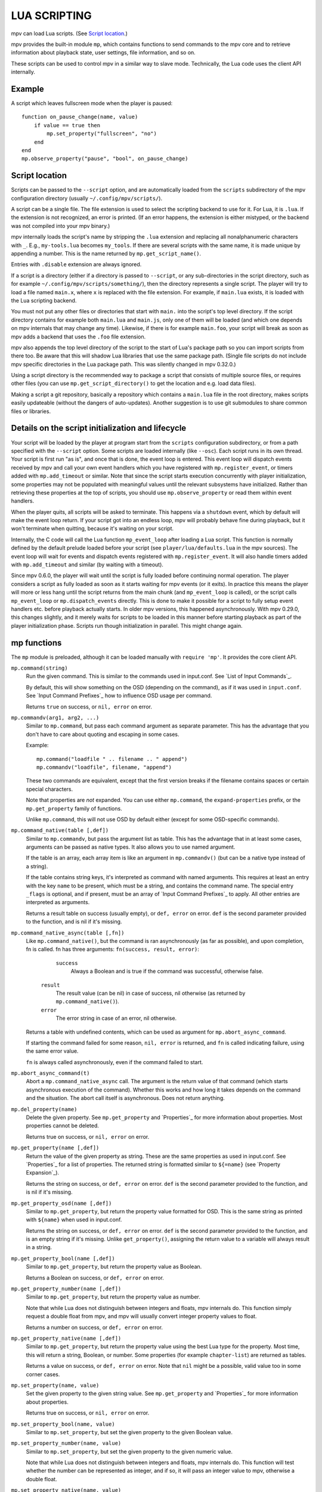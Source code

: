 LUA SCRIPTING
=============

mpv can load Lua scripts. (See `Script location`_.)

mpv provides the built-in module ``mp``, which contains functions to send
commands to the mpv core and to retrieve information about playback state, user
settings, file information, and so on.

These scripts can be used to control mpv in a similar way to slave mode.
Technically, the Lua code uses the client API internally.

Example
-------

A script which leaves fullscreen mode when the player is paused:

::

    function on_pause_change(name, value)
        if value == true then
            mp.set_property("fullscreen", "no")
        end
    end
    mp.observe_property("pause", "bool", on_pause_change)


Script location
---------------

Scripts can be passed to the ``--script`` option, and are automatically loaded
from the ``scripts`` subdirectory of the mpv configuration directory (usually
``~/.config/mpv/scripts/``).

A script can be a single file. The file extension is used to select the
scripting backend to use for it. For Lua, it is ``.lua``. If the extension is
not recognized, an error is printed. (If an error happens, the extension is
either mistyped, or the backend was not compiled into your mpv binary.)

mpv internally loads the script's name by stripping the ``.lua`` extension and
replacing all nonalphanumeric characters with ``_``. E.g., ``my-tools.lua``
becomes ``my_tools``. If there are several scripts with the same name, it is
made unique by appending a number. This is the name returned by
``mp.get_script_name()``.

Entries with ``.disable`` extension are always ignored.

If a script is a directory (either if a directory is passed to ``--script``,
or any sub-directories in the script directory, such as for example
``~/.config/mpv/scripts/something/``), then the directory represents a single
script. The player will try to load a file named ``main.x``, where ``x`` is
replaced with the file extension. For example, if ``main.lua`` exists, it is
loaded with the Lua scripting backend.

You must not put any other files or directories that start with ``main.`` into
the script's top level directory. If the script directory contains for example
both ``main.lua`` and ``main.js``, only one of them will be loaded (and which
one depends on mpv internals that may change any time). Likewise, if there is
for example ``main.foo``, your script will break as soon as mpv adds a backend
that uses the ``.foo`` file extension.

mpv also appends the top level directory of the script to the start of Lua's
package path so you can import scripts from there too. Be aware that this will
shadow Lua libraries that use the same package path. (Single file scripts do not
include mpv specific directories in the Lua package path. This was silently
changed in mpv 0.32.0.)

Using a script directory is the recommended way to package a script that
consists of multiple source files, or requires other files (you can use
``mp.get_script_directory()`` to get the location and e.g. load data files).

Making a script a git repository, basically a repository which contains a
``main.lua`` file in the root directory, makes scripts easily updateable
(without the dangers of auto-updates). Another suggestion is to use git
submodules to share common files or libraries.

Details on the script initialization and lifecycle
--------------------------------------------------

Your script will be loaded by the player at program start from the ``scripts``
configuration subdirectory, or from a path specified with the ``--script``
option. Some scripts are loaded internally (like ``--osc``). Each script runs in
its own thread. Your script is first run "as is", and once that is done, the event loop
is entered. This event loop will dispatch events received by mpv and call your
own event handlers which you have registered with ``mp.register_event``, or
timers added with ``mp.add_timeout`` or similar. Note that since the
script starts execution concurrently with player initialization, some properties
may not be populated with meaningful values until the relevant subsystems have
initialized. Rather than retrieving these properties at the top of scripts, you
should use ``mp.observe_property`` or read them within event handlers.

When the player quits, all scripts will be asked to terminate. This happens via
a ``shutdown`` event, which by default will make the event loop return. If your
script got into an endless loop, mpv will probably behave fine during playback,
but it won't terminate when quitting, because it's waiting on your script.

Internally, the C code will call the Lua function ``mp_event_loop`` after
loading a Lua script. This function is normally defined by the default prelude
loaded before your script (see ``player/lua/defaults.lua`` in the mpv sources).
The event loop will wait for events and dispatch events registered with
``mp.register_event``. It will also handle timers added with ``mp.add_timeout``
and similar (by waiting with a timeout).

Since mpv 0.6.0, the player will wait until the script is fully loaded before
continuing normal operation. The player considers a script as fully loaded as
soon as it starts waiting for mpv events (or it exits). In practice this means
the player will more or less hang until the script returns from the main chunk
(and ``mp_event_loop`` is called), or the script calls ``mp_event_loop`` or
``mp.dispatch_events`` directly. This is done to make it possible for a script
to fully setup event handlers etc. before playback actually starts. In older
mpv versions, this happened asynchronously. With mpv 0.29.0, this changes
slightly, and it merely waits for scripts to be loaded in this manner before
starting playback as part of the player initialization phase. Scripts run though
initialization in parallel. This might change again.

mp functions
------------

The ``mp`` module is preloaded, although it can be loaded manually with
``require 'mp'``. It provides the core client API.

``mp.command(string)``
    Run the given command. This is similar to the commands used in input.conf.
    See `List of Input Commands`_.

    By default, this will show something on the OSD (depending on the command),
    as if it was used in ``input.conf``. See `Input Command Prefixes`_ how
    to influence OSD usage per command.

    Returns ``true`` on success, or ``nil, error`` on error.

``mp.commandv(arg1, arg2, ...)``
    Similar to ``mp.command``, but pass each command argument as separate
    parameter. This has the advantage that you don't have to care about
    quoting and escaping in some cases.

    Example:

    ::

        mp.command("loadfile " .. filename .. " append")
        mp.commandv("loadfile", filename, "append")

    These two commands are equivalent, except that the first version breaks
    if the filename contains spaces or certain special characters.

    Note that properties are *not* expanded.  You can use either ``mp.command``,
    the ``expand-properties`` prefix, or the ``mp.get_property`` family of
    functions.

    Unlike ``mp.command``, this will not use OSD by default either (except
    for some OSD-specific commands).

``mp.command_native(table [,def])``
    Similar to ``mp.commandv``, but pass the argument list as table. This has
    the advantage that in at least some cases, arguments can be passed as
    native types. It also allows you to use named argument.

    If the table is an array, each array item is like an argument in
    ``mp.commandv()`` (but can be a native type instead of a string).

    If the table contains string keys, it's interpreted as command with named
    arguments. This requires at least an entry with the key ``name`` to be
    present, which must be a string, and contains the command name. The special
    entry ``_flags`` is optional, and if present, must be an array of
    `Input Command Prefixes`_ to apply. All other entries are interpreted as
    arguments.

    Returns a result table on success (usually empty), or ``def, error`` on
    error. ``def`` is the second parameter provided to the function, and is
    nil if it's missing.

``mp.command_native_async(table [,fn])``
    Like ``mp.command_native()``, but the command is ran asynchronously (as far
    as possible), and upon completion, fn is called. fn has three arguments:
    ``fn(success, result, error)``:

         ``success``
            Always a Boolean and is true if the command was successful,
            otherwise false.

        ``result``
            The result value (can be nil) in case of success, nil otherwise (as
            returned by ``mp.command_native()``).

        ``error``
            The error string in case of an error, nil otherwise.

    Returns a table with undefined contents, which can be used as argument for
    ``mp.abort_async_command``.

    If starting the command failed for some reason, ``nil, error`` is returned,
    and ``fn`` is called indicating failure, using the same error value.

    ``fn`` is always called asynchronously, even if the command failed to start.

``mp.abort_async_command(t)``
    Abort a ``mp.command_native_async`` call. The argument is the return value
    of that command (which starts asynchronous execution of the command).
    Whether this works and how long it takes depends on the command and the
    situation. The abort call itself is asynchronous. Does not return anything.

``mp.del_property(name)``
    Delete the given property. See ``mp.get_property`` and `Properties`_ for more
    information about properties. Most properties cannot be deleted.

    Returns true on success, or ``nil, error`` on error.

``mp.get_property(name [,def])``
    Return the value of the given property as string. These are the same
    properties as used in input.conf. See `Properties`_ for a list of
    properties. The returned string is formatted similar to ``${=name}``
    (see `Property Expansion`_).

    Returns the string on success, or ``def, error`` on error. ``def`` is the
    second parameter provided to the function, and is nil if it's missing.

``mp.get_property_osd(name [,def])``
    Similar to ``mp.get_property``, but return the property value formatted for
    OSD. This is the same string as printed with ``${name}`` when used in
    input.conf.

    Returns the string on success, or ``def, error`` on error. ``def`` is the
    second parameter provided to the function, and is an empty string if it's
    missing. Unlike ``get_property()``, assigning the return value to a variable
    will always result in a string.

``mp.get_property_bool(name [,def])``
    Similar to ``mp.get_property``, but return the property value as Boolean.

    Returns a Boolean on success, or ``def, error`` on error.

``mp.get_property_number(name [,def])``
    Similar to ``mp.get_property``, but return the property value as number.

    Note that while Lua does not distinguish between integers and floats,
    mpv internals do. This function simply request a double float from mpv,
    and mpv will usually convert integer property values to float.

    Returns a number on success, or ``def, error`` on error.

``mp.get_property_native(name [,def])``
    Similar to ``mp.get_property``, but return the property value using the best
    Lua type for the property. Most time, this will return a string, Boolean,
    or number. Some properties (for example ``chapter-list``) are returned as
    tables.

    Returns a value on success, or ``def, error`` on error. Note that ``nil``
    might be a possible, valid value too in some corner cases.

``mp.set_property(name, value)``
    Set the given property to the given string value. See ``mp.get_property``
    and `Properties`_ for more information about properties.

    Returns true on success, or ``nil, error`` on error.

``mp.set_property_bool(name, value)``
    Similar to ``mp.set_property``, but set the given property to the given
    Boolean value.

``mp.set_property_number(name, value)``
    Similar to ``mp.set_property``, but set the given property to the given
    numeric value.

    Note that while Lua does not distinguish between integers and floats,
    mpv internals do. This function will test whether the number can be
    represented as integer, and if so, it will pass an integer value to mpv,
    otherwise a double float.

``mp.set_property_native(name, value)``
    Similar to ``mp.set_property``, but set the given property using its native
    type.

    Since there are several data types which cannot represented natively in
    Lua, this might not always work as expected. For example, while the Lua
    wrapper can do some guesswork to decide whether a Lua table is an array
    or a map, this would fail with empty tables. Also, there are not many
    properties for which it makes sense to use this, instead of
    ``set_property``, ``set_property_bool``, ``set_property_number``.
    For these reasons, this function should probably be avoided for now, except
    for properties that use tables natively.

``mp.get_time()``
    Return the current mpv internal time in seconds as a number. This is
    basically the system time, with an arbitrary offset.

``mp.add_key_binding(key, name|fn [,fn [,flags]])``
    Register callback to be run on a key binding. The binding will be mapped to
    the given ``key``, which is a string describing the physical key. This uses
    the same key names as in input.conf, and also allows combinations
    (e.g. ``ctrl+a``). If the key is empty or ``nil``, no physical key is
    registered, but the user still can create own bindings (see below).

    After calling this function, key presses will cause the function ``fn`` to
    be called (unless the user remapped the key with another binding).
    However, if the key binding is canceled , the function will not be called,
    unless ``complex`` flag is set to ``true``, where the function will be
    called with the ``canceled`` entry set to ``true``.

    For example, a canceled key binding can happen in the following situations:

    - If key A is pressed while key B is being held down, key B is logically
      released ("canceled" by key A), which stops the current autorepeat
      action key B has.
    - If key A is pressed while a mouse button is being held down, the mouse
      button is logically released, but the mouse button's action will not be
      called, unless ``complex`` flag is set to ``true``.

    The ``name`` argument should be a short symbolic string. It allows the user
    to remap the key binding via input.conf using the ``script-message``
    command, and the name of the key binding (see below for
    an example). The name should be unique across other bindings in the same
    script - if not, the previous binding with the same name will be
    overwritten. You can omit the name, in which case a random name is generated
    internally. (Omitting works as follows: either pass ``nil`` for ``name``,
    or pass the ``fn`` argument in place of the name. The latter is not
    recommended and is handled for compatibility only.)

    The last argument is used for optional flags. This is a table, which can
    have the following entries:

        ``repeatable``
            If set to ``true``, enables key repeat for this specific binding.
            This option only makes sense when ``complex`` is not set to ``true``.

        ``scalable``
            If set to ``true``, enables key scaling for this specific binding.
            This option only makes sense when ``complex`` is set to ``true``.
            Note that this has no effect if the key binding is invoked by
            ``script-binding`` command, where the scalability of the command
            takes precedence.

        ``complex``
            If set to ``true``, then ``fn`` is called on key down, repeat and up
            events, with the first argument being a table. This table has the
            following entries (and may contain undocumented ones):

                ``event``
                    Set to one of the strings ``down``, ``repeat``, ``up`` or
                    ``press`` (the latter if key up/down/repeat can't be
                    tracked), which indicates the key's logical state.

                ``is_mouse``
                    Boolean: Whether the event was caused by a mouse button.

                ``canceled``
                    Boolean: Whether the event was canceled.
                    Not all types of cancellations set this flag.

                ``key_name``
                    The name of they key that triggered this, or ``nil`` if
                    invoked artificially. If the key name is unknown, it's an
                    empty string.

                ``key_text``
                    Text if triggered by a text key, otherwise ``nil``. See
                    description of ``script-binding`` command for details (this
                    field is equivalent to the 5th argument).

                ``scale``
                    The scale of the key, such as the ones produced by ``WHEEL_*``
                    keys. The scale is 1 if the key is nonscalable.

    Internally, key bindings are dispatched via the ``script-message-to`` or
    ``script-binding`` input commands and ``mp.register_script_message``.

    Trying to map multiple commands to a key will essentially prefer a random
    binding, while the other bindings are not called. It is guaranteed that
    user defined bindings in the central input.conf are preferred over bindings
    added with this function (but see ``mp.add_forced_key_binding``).

    Example:

    ::

        function something_handler()
            print("the key was pressed")
        end
        mp.add_key_binding("x", "something", something_handler)

    This will print the message ``the key was pressed`` when ``x`` was pressed.

    The user can remap these key bindings. Then the user has to put the
    following into their input.conf to remap the command to the ``y`` key:

    ::

        y script-binding something


    This will print the message when the key ``y`` is pressed. (``x`` will
    still work, unless the user remaps it.)

    You can also explicitly send a message to a named script only. Assume the
    above script was using the filename ``fooscript.lua``:

    ::

        y script-binding fooscript/something

``mp.add_forced_key_binding(...)``
    This works almost the same as ``mp.add_key_binding``, but registers the
    key binding in a way that will overwrite the user's custom bindings in their
    input.conf. (``mp.add_key_binding`` overwrites default key bindings only,
    but not those by the user's input.conf.)

``mp.remove_key_binding(name)``
    Remove a key binding added with ``mp.add_key_binding`` or
    ``mp.add_forced_key_binding``. Use the same name as you used when adding
    the bindings. It's not possible to remove bindings for which you omitted
    the name.

``mp.register_event(name, fn)``
    Call a specific function when an event happens. The event name is a string,
    and the function fn is a Lua function value.

    Some events have associated data. This is put into a Lua table and passed
    as argument to fn. The Lua table by default contains a ``name`` field,
    which is a string containing the event name. If the event has an error
    associated, the ``error`` field is set to a string describing the error,
    on success it's not set.

    If multiple functions are registered for the same event, they are run in
    registration order, which the first registered function running before all
    the other ones.

    Returns true if such an event exists, false otherwise.

    See `Events`_ and `List of events`_ for details.

``mp.unregister_event(fn)``
    Undo ``mp.register_event(..., fn)``. This removes all event handlers that
    are equal to the ``fn`` parameter. This uses normal Lua ``==`` comparison,
    so be careful when dealing with closures.

``mp.observe_property(name, type, fn)``
    Watch a property for changes. If the property ``name`` is changed, then
    the function ``fn(name)`` will be called. ``type`` can be ``nil``, or be
    set to one of ``none``, ``native``, ``bool``, ``string``, or ``number``.
    ``none`` is the same as ``nil``. For all other values, the new value of
    the property will be passed as second argument to ``fn``, using
    ``mp.get_property_<type>`` to retrieve it. This means if ``type`` is for
    example ``string``, ``fn`` is roughly called as in
    ``fn(name, mp.get_property_string(name))``.

    If possible, change events are coalesced. If a property is changed a bunch
    of times in a row, only the last change triggers the change function. (The
    exact behavior depends on timing and other things.)

    If a property is unavailable, or on error, the value argument to ``fn`` is
    ``nil``. (The ``observe_property()`` call always succeeds, even if a
    property does not exist.)

    In some cases the function is not called even if the property changes.
    This depends on the property, and it's a valid feature request to ask for
    better update handling of a specific property.

    If the ``type`` is ``none`` or ``nil``, the change function ``fn`` will be
    called sporadically even if the property doesn't actually change. You should
    therefore avoid using these types.

    You always get an initial change notification. This is meant to initialize
    the user's state to the current value of the property.

``mp.unobserve_property(fn)``
    Undo ``mp.observe_property(..., fn)``. This removes all property handlers
    that are equal to the ``fn`` parameter. This uses normal Lua ``==``
    comparison, so be careful when dealing with closures.

``mp.add_timeout(seconds, fn [, disabled])``
    Call the given function fn when the given number of seconds has elapsed.
    Note that the number of seconds can be fractional. For now, the timer's
    resolution may be as low as 50 ms, although this will be improved in the
    future.

    If the ``disabled`` argument is set to ``true`` or a truthy value, the
    timer will wait to be manually started with a call to its ``resume()``
    method.

    This is a one-shot timer: it will be removed when it's fired.

    Returns a timer object. See ``mp.add_periodic_timer`` for details.

``mp.add_periodic_timer(seconds, fn [, disabled])``
    Call the given function periodically. This is like ``mp.add_timeout``, but
    the timer is re-added after the function fn is run.

    Returns a timer object. The timer object provides the following methods:
        ``stop()``
            Disable the timer. Does nothing if the timer is already disabled.
            This will remember the current elapsed time when stopping, so that
            ``resume()`` essentially unpauses the timer.

        ``kill()``
            Disable the timer. Resets the elapsed time. ``resume()`` will
            restart the timer.

        ``resume()``
            Restart the timer. If the timer was disabled with ``stop()``, this
            will resume at the time it was stopped. If the timer was disabled
            with ``kill()``, or if it's a previously fired one-shot timer (added
            with ``add_timeout()``), this starts the timer from the beginning,
            using the initially configured timeout.

        ``is_enabled()``
            Whether the timer is currently enabled or was previously disabled
            (e.g. by ``stop()`` or ``kill()``).

        ``timeout`` (RW)
            This field contains the current timeout period. This value is not
            updated as time progresses. It's only used to calculate when the
            timer should fire next when the timer expires.

            If you write this, you can call ``t:kill() ; t:resume()`` to reset
            the current timeout to the new one. (``t:stop()`` won't use the
            new timeout.)

        ``oneshot`` (RW)
            Whether the timer is periodic (``false``) or fires just once
            (``true``). This value is used when the timer expires (but before
            the timer callback function fn is run).

    Note that these are methods, and you have to call them using ``:`` instead
    of ``.`` (Refer to https://www.lua.org/manual/5.2/manual.html#3.4.9 .)

    Example:

    ::

        seconds = 0
        timer = mp.add_periodic_timer(1, function()
            print("called every second")
            -- stop it after 10 seconds
            seconds = seconds + 1
            if seconds >= 10 then
                timer:kill()
            end
        end)


``mp.get_opt(key)``
    Return a setting from the ``--script-opts`` option. It's up to the user and
    the script how this mechanism is used. Currently, all scripts can access
    this equally, so you should be careful about collisions.

``mp.get_script_name()``
    Return the name of the current script. The name is usually made of the
    filename of the script, with directory and file extension removed. If
    there are several scripts which would have the same name, it's made unique
    by appending a number. Any nonalphanumeric characters are replaced with ``_``.

    .. admonition:: Example

        The script ``/path/to/foo-script.lua`` becomes ``foo_script``.

``mp.get_script_directory()``
    Return the directory if this is a script packaged as directory (see
    `Script location`_ for a description). Return nothing if this is a single
    file script.

``mp.osd_message(text [,duration])``
    Show an OSD message on the screen. ``duration`` is in seconds, and is
    optional (uses ``--osd-duration`` by default).

Advanced mp functions
---------------------

These also live in the ``mp`` module, but are documented separately as they
are useful only in special situations.

``mp.get_wakeup_pipe()``
    Calls ``mpv_get_wakeup_pipe()`` and returns the read end of the wakeup
    pipe. This is deprecated, but still works. (See ``client.h`` for details.)

``mp.get_next_timeout()``
    Return the relative time in seconds when the next timer (``mp.add_timeout``
    and similar) expires. If there is no timer, return ``nil``.

``mp.dispatch_events([allow_wait])``
    This can be used to run custom event loops. If you want to have direct
    control what the Lua script does (instead of being called by the default
    event loop), you can set the global variable ``mp_event_loop`` to your
    own function running the event loop. From your event loop, you should call
    ``mp.dispatch_events()`` to dequeue and dispatch mpv events.

    If the ``allow_wait`` parameter is set to ``true``, the function will block
    until the next event is received or the next timer expires. Otherwise (and
    this is the default behavior), it returns as soon as the event loop is
    emptied. It's strongly recommended to use ``mp.get_next_timeout()`` and
    ``mp.get_wakeup_pipe()`` if you're interested in properly working
    notification of new events and working timers.

``mp.register_idle(fn)``
    Register an event loop idle handler. Idle handlers are called before the
    script goes to sleep after handling all new events. This can be used for
    example to delay processing of property change events: if you're observing
    multiple properties at once, you might not want to act on each property
    change, but only when all change notifications have been received.

``mp.unregister_idle(fn)``
    Undo ``mp.register_idle(fn)``. This removes all idle handlers that
    are equal to the ``fn`` parameter. This uses normal Lua ``==`` comparison,
    so be careful when dealing with closures.

``mp.enable_messages(level)``
    Set the minimum log level of which mpv message output to receive. These
    messages are normally printed to the terminal. By calling this function,
    you can set the minimum log level of messages which should be received with
    the ``log-message`` event. See the description of this event for details.
    The level is a string, see ``msg.log`` for allowed log levels.

``mp.register_script_message(name, fn)``
    This is a helper to dispatch ``script-message`` or ``script-message-to``
    invocations to Lua functions. ``fn`` is called if ``script-message`` or
    ``script-message-to`` (with this script as destination) is run
    with ``name`` as first parameter. The other parameters are passed to ``fn``.
    If a message with the given name is already registered, it's overwritten.

    Used by ``mp.add_key_binding``, so be careful about name collisions.

``mp.unregister_script_message(name)``
    Undo a previous registration with ``mp.register_script_message``. Does
    nothing if the ``name`` wasn't registered.

``mp.create_osd_overlay(format)``
    Create an OSD overlay. This is a very thin wrapper around the ``osd-overlay``
    command. The function returns a table, which mostly contains fields that
    will be passed to ``osd-overlay``. The ``format`` parameter is used to
    initialize the ``format`` field. The ``data`` field contains the text to
    be used as overlay. For details, see the ``osd-overlay`` command.

    In addition, it provides the following methods:

    ``update()``
        Commit the OSD overlay to the screen, or in other words, run the
        ``osd-overlay`` command with the current fields of the overlay table.
        Returns the result of the ``osd-overlay`` command itself.

    ``remove()``
        Remove the overlay from the screen. A ``update()`` call will add it
        again.

    Example:

    ::

        ov = mp.create_osd_overlay("ass-events")
        ov.data = "{\\an5}{\\b1}hello world!"
        ov:update()

    The advantage of using this wrapper (as opposed to running ``osd-overlay``
    directly) is that the ``id`` field is allocated automatically.

``mp.get_osd_size()``
    Returns a tuple of ``osd_width, osd_height, osd_par``. The first two give
    the size of the OSD in pixels (for video outputs like ``--vo=xv``, this may
    be "scaled" pixels). The third is the display pixel aspect ratio.

    May return invalid/nonsense values if OSD is not initialized yet.

``exit()`` (global)
    Make the script exit at the end of the current event loop iteration. This
    does not terminate mpv itself or other scripts.

    This can be polyfilled to support mpv versions older than 0.40 with:

    ::

        if not _G.exit then
            function exit()
                mp.keep_running = false
            end
        end

mp.msg functions
----------------

This module allows outputting messages to the terminal, and can be loaded
with ``require 'mp.msg'``.

``msg.log(level, ...)``
    The level parameter is the message priority. It's a string and one of
    ``fatal``, ``error``, ``warn``, ``info``, ``v``, ``debug``, ``trace``. The
    user's settings will determine which of these messages will be
    visible. Normally, all messages are visible, except ``v``, ``debug`` and
    ``trace``.

    The parameters after that are all converted to strings. Spaces are inserted
    to separate multiple parameters.

    You don't need to add newlines.

``msg.fatal(...)``, ``msg.error(...)``, ``msg.warn(...)``, ``msg.info(...)``, ``msg.verbose(...)``, ``msg.debug(...)``, ``msg.trace(...)``
    All of these are shortcuts and equivalent to the corresponding
    ``msg.log(level, ...)`` call.

mp.options functions
--------------------

mpv comes with a built-in module to manage options from config-files and the
command-line. All you have to do is to supply a table with default options to
the read_options function. The function will overwrite the default values
with values found in the config-file and the command-line (in that order).

``options.read_options(table [, identifier [, on_update]])``
    A ``table`` with key-value pairs. The type of the default values is
    important for converting the values read from the config file or
    command-line back. Do not use ``nil`` as a default value!

    The ``identifier`` is used to identify the config-file and the command-line
    options. These needs to unique to avoid collisions with other scripts.
    Defaults to ``mp.get_script_name()`` if the parameter is ``nil`` or missing.

    The ``on_update`` parameter enables run-time updates of all matching option
    values via the ``script-opts`` option/property. If any of the matching
    options changes, the values in the ``table`` (which was originally passed to
    the function) are changed, and ``on_update(list)`` is called. ``list`` is
    a table where each updated option has a ``list[option_name] = true`` entry.
    There is no initial ``on_update()`` call. This never re-reads the config file.
    ``script-opts`` is always applied on the original config file, ignoring
    previous ``script-opts`` values (for example, if an option is removed from
    ``script-opts`` at runtime, the option will have the value in the config
    file). ``table`` entries are only written for option values whose values
    effectively change (this is important if the script changes ``table``
    entries independently).


Example implementation::

    local options = {
        optionA = "defaultvalueA",
        optionB = -0.5,
        optionC = true,
    }

    require "mp.options".read_options(options, "myscript")
    print(options.optionA)


The config file will be stored in ``script-opts/identifier.conf`` in mpv's user
folder. Comment lines can be started with # and stray spaces are not removed.
Boolean values will be represented with yes/no.

Example config::

    # comment
    optionA=Hello World
    optionB=9999
    optionC=no


Command-line options are read from the ``--script-opts`` parameter. To avoid
collisions, all keys have to be prefixed with ``identifier-``.

Example command-line::

     --script-opts=myscript-optionA=TEST,myscript-optionB=0,myscript-optionC=yes


mp.utils functions
------------------

This built-in module provides generic helper functions for Lua, and have
strictly speaking nothing to do with mpv or video/audio playback. They are
provided for convenience. Most compensate for Lua's scarce standard library.

Be warned that any of these functions might disappear any time. They are not
strictly part of the guaranteed API.

``utils.getcwd()``
    Returns the directory that mpv was launched from. On error, ``nil, error``
    is returned.

``utils.readdir(path [, filter])``
    Enumerate all entries at the given path on the filesystem, and return them
    as array. Each entry is a directory entry (without the path).
    The list is unsorted (in whatever order the operating system returns it).

    If the ``filter`` argument is given, it must be one of the following
    strings:

        ``files``
            List regular files only. This excludes directories, special files
            (like UNIX device files or FIFOs), and dead symlinks. It includes
            UNIX symlinks to regular files.

        ``dirs``
            List directories only, or symlinks to directories. ``.`` and ``..``
            are not included.

        ``normal``
            Include the results of both ``files`` and ``dirs``. (This is the
            default.)

        ``all``
            List all entries, even device files, dead symlinks, FIFOs, and the
            ``.`` and ``..`` entries.

    On error, ``nil, error`` is returned.

``utils.file_info(path)``
    Stats the given path for information and returns a table with the
    following entries:

        ``mode``
            protection bits (on Windows, always 755 (octal) for directories
            and 644 (octal) for files)
        ``size``
            size in bytes
        ``atime``
            time of last access
        ``mtime``
            time of last modification
        ``ctime``
            time of last metadata change
        ``is_file``
            Whether ``path`` is a regular file (boolean)
        ``is_dir``
            Whether ``path`` is a directory (boolean)

    ``mode`` and ``size`` are integers.
    Timestamps (``atime``, ``mtime`` and ``ctime``) are integer seconds since
    the Unix epoch (Unix time).
    The booleans ``is_file`` and ``is_dir`` are provided as a convenience;
    they can be and are derived from ``mode``.

    On error (e.g. path does not exist), ``nil, error`` is returned.

``utils.split_path(path)``
    Split a path into directory component and filename component, and return
    them. The first return value is always the directory. The second return
    value is the trailing part of the path, the directory entry.

``utils.join_path(p1, p2)``
    Return the concatenation of the 2 paths. Tries to be clever. For example,
    if ``p2`` is an absolute path, ``p2`` is returned without change.

``utils.subprocess(t)``
    Runs an external process and waits until it exits. Returns process status
    and the captured output. This is a legacy wrapper around calling the
    ``subprocess`` command with ``mp.command_native``. It does the following
    things:

    - copy the table ``t``
    - rename ``cancellable`` field to ``playback_only``
    - rename ``max_size`` to ``capture_size``
    - set ``capture_stdout`` field to ``true`` if unset
    - set ``name`` field to ``subprocess``
    - call ``mp.command_native(copied_t)``
    - if the command failed, create a dummy result table
    - copy ``error_string`` to ``error`` field if the string is non-empty
    - return the result table

    It is recommended to use ``mp.command_native`` or ``mp.command_native_async``
    directly, instead of calling this legacy wrapper. It is for compatibility
    only.

    See the ``subprocess`` documentation for semantics and further parameters.

``utils.subprocess_detached(t)``
    Runs an external process and detaches it from mpv's control.

    The parameter ``t`` is a table. The function reads the following entries:

        ``args``
            Array of strings of the same semantics as the ``args`` used in the
            ``subprocess`` function.

    The function returns ``nil``.

    This is a legacy wrapper around calling the ``run`` command with
    ``mp.commandv`` and other functions.

``utils.getpid()``
    Returns the process ID of the running mpv process. This can be used to identify
    the calling mpv when launching (detached) subprocesses.

``utils.get_env_list()``
    Returns the C environment as a list of strings. (Do not confuse this with
    the Lua "environment", which is an unrelated concept.)

``utils.parse_json(str [, trail])``
    Parses the given string argument as JSON, and returns it as a Lua table. On
    error, returns ``nil, error``. (Currently, ``error`` is just a string
    reading ``error``, because there is no fine-grained error reporting of any
    kind.)

    The returned value uses similar conventions as ``mp.get_property_native()``
    to distinguish empty objects and arrays.

    If the ``trail`` parameter is ``true`` (or any value equal to ``true``),
    then trailing non-whitespace text is tolerated by the function, and the
    trailing text is returned as 3rd return value. (The 3rd return value is
    always there, but with ``trail`` set, no error is raised.)

``utils.format_json(v)``
    Format the given Lua table (or value) as a JSON string and return it. On
    error, returns ``nil, error``. (Errors usually only happen on value types
    incompatible with JSON.)

    The argument value uses similar conventions as ``mp.set_property_native()``
    to distinguish empty objects and arrays.

``utils.to_string(v)``
    Turn the given value into a string. Formats tables and their contents. This
    doesn't do anything special; it is only needed because Lua is terrible.

mp.input functions
--------------------

This module lets scripts get textual input from the user using the console
REPL.

``input.get(table)``
    Show the console to let the user enter text.

    The following entries of ``table`` are read:

    ``prompt``
        The string to be displayed before the input field.

    ``submit``
        A callback invoked when the user presses Enter. The first argument is
        the text in the console. You can close the console from within the
        callback by calling ``input.terminate()``. If you don't, the console
        stays open and the user can input more text.

    ``opened``
        A callback invoked when the console is shown. This can be used to
        present a list of options with ``input.set_log()``.

    ``edited``
        A callback invoked when the text changes. The first argument is the text
        in the console.

    ``complete``
        A callback invoked when the user presses TAB. The first argument is the
        text before the cursor. The callback should return a table of the string
        candidate completion values and the 1-based cursor position from which
        the completion starts. console.lua will filter the suggestions beginning
        with the the text between this position and the cursor, sort them
        alphabetically, insert their longest common prefix, and show them when
        there are multiple ones.

    ``closed``
        A callback invoked when the console is hidden, either because
        ``input.terminate()`` was invoked from the other callbacks, or because
        the user closed it with a key binding. The first argument is the text in
        the console, and the second argument is the cursor position.

    ``default_text``
        A string to pre-fill the input field with.

    ``cursor_position``
        The initial cursor position, starting from 1.

    ``id``
        An identifier that determines which input history and log buffer to use
        among the ones stored for ``input.get()`` calls. The input histories
        and logs are stored in memory and do not persist across different mpv
        invocations. Defaults to the calling script name with ``prompt``
        appended.

``input.terminate()``
    Close the console.

``input.log(message, style, terminal_style)``
    Add a line to the log buffer. ``style`` can contain additional ASS tags to
    apply to ``message``, and ``terminal_style`` can contain escape sequences
    that are used when the console is displayed in the terminal.

``input.log_error(message)``
    Helper to add a line to the log buffer with the same color as the one the
    console uses for errors. Useful when the user submits invalid input.

``input.set_log(log)``
    Replace the entire log buffer.

    ``log`` is a table of strings, or tables with ``text``, ``style`` and
    ``terminal_style`` keys.

    Example:

    ::

        input.set_log({
            "regular text",
            {
                text = "error text",
                style = "{\\c&H7a77f2&}",
                terminal_style = "\027[31m",
            }
        })

``input.select(table)``
    Specify a list of items that are presented to the user for selection. The
    user can type part of the desired item and/or navigate them with
    keybindings: ``Down`` and ``Ctrl+n`` go down, ``Up`` and ``Ctrl+p`` go up,
    ``Page down`` and ``Ctrl+f`` scroll down one page, and ``Page up`` and
    ``Ctrl+b`` scroll up one page.

    The following entries of ``table`` are read:

    ``prompt``
        The string to be displayed before the input field.

    ``items``
        The table of the entries to choose from.

    ``default_item``
        The 1-based integer index of the preselected item.

    ``submit``
        The callback invoked when the user presses Enter. The first argument is
        the 1-based index of the selected item. Unlike with ``input.get()``, the
        console is automatically closed on submit without having to call
        ``input.terminate()``.

    Example:

        ::

            input.select({
                items = {
                    "First playlist entry",
                    "Second playlist entry",
                },
                submit = function (id)
                    mp.commandv("playlist-play-index", id - 1)
                end,
            })

Events
------

Events are notifications from player core to scripts. You can register an
event handler with ``mp.register_event``.

Note that all scripts (and other parts of the player) receive events equally,
and there's no such thing as blocking other scripts from receiving events.

Example:

::

    function my_fn(event)
        print("start of playback!")
    end

    mp.register_event("file-loaded", my_fn)

For the existing event types, see `List of events`_.

Extras
------

This documents experimental features, or features that are "too special" to
guarantee a stable interface.

``mp.add_hook(type, priority, fn)``
    Add a hook callback for ``type`` (a string identifying a certain kind of
    hook). These hooks allow the player to call script functions and wait for
    their result (normally, the Lua scripting interface is asynchronous from
    the point of view of the player core). ``priority`` is an arbitrary integer
    that allows ordering among hooks of the same kind. Using the value 50 is
    recommended as neutral default value.

    ``fn(hook)`` is the function that will be called during execution of the
    hook. The parameter passed to it (``hook``) is a Lua object that can control
    further aspects about the currently invoked hook. It provides the following
    methods:

        ``defer()``
            Returning from the hook function should not automatically continue
            the hook. Instead, the API user wants to call ``hook:cont()`` on its
            own at a later point in time (before or after the function has
            returned).

        ``cont()``
            Continue the hook. Doesn't need to be called unless ``defer()`` was
            called.

    See `Hooks`_ for currently existing hooks and what they do - only the hook
    list is interesting; handling hook execution is done by the Lua script
    function automatically.
